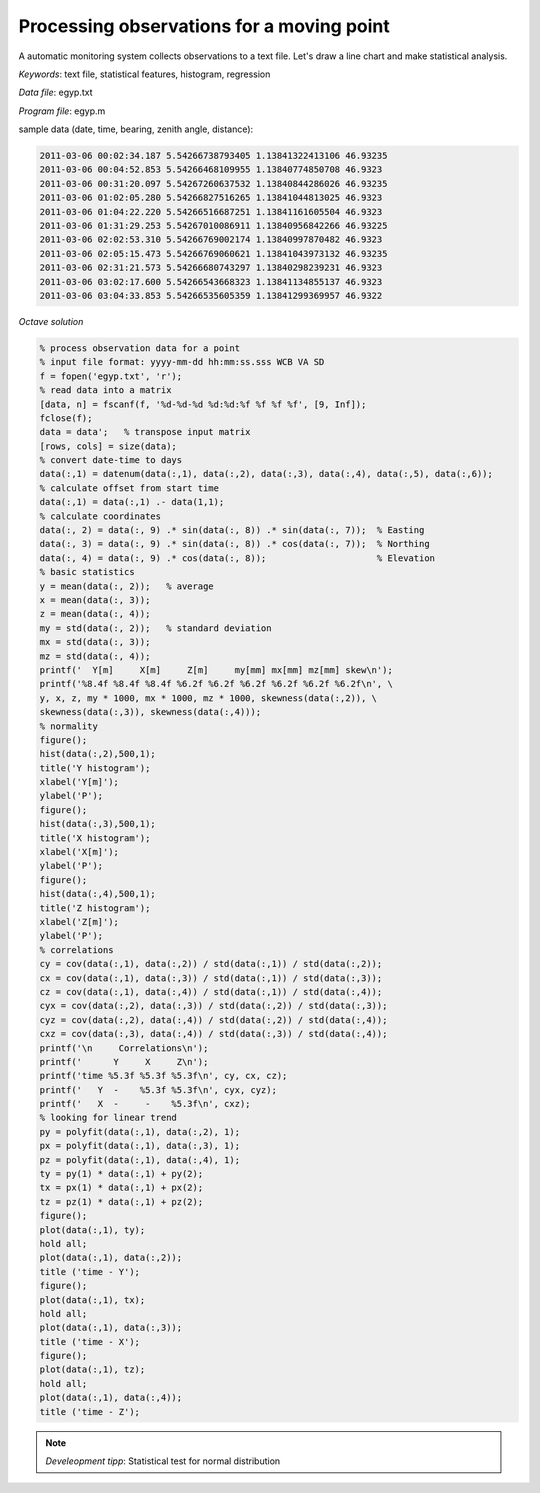 Processing observations for a moving point
==========================================

A automatic monitoring system collects observations to a text file.
Let's draw a line chart and make statistical analysis.


*Keywords*: text file, statistical features, histogram, regression

*Data file*: egyp.txt

*Program file*: egyp.m

sample data (date, time, bearing, zenith angle, distance):

.. code::

    2011-03-06 00:02:34.187 5.54266738793405 1.13841322413106 46.93235
    2011-03-06 00:04:52.853 5.54266468109955 1.13840774850708 46.9323
    2011-03-06 00:31:20.097 5.54267260637532 1.13840844286026 46.93235
    2011-03-06 01:02:05.280 5.54266827516265 1.13841044813025 46.9323
    2011-03-06 01:04:22.220 5.54266516687251 1.13841161605504 46.9323
    2011-03-06 01:31:29.253 5.54267010086911 1.13840956842266 46.93225
    2011-03-06 02:02:53.310 5.54266769002174 1.13840997870482 46.9323
    2011-03-06 02:05:15.473 5.54266769060621 1.13841043973132 46.93235
    2011-03-06 02:31:21.573 5.54266680743297 1.13840298239231 46.9323
    2011-03-06 03:02:17.600 5.54266543668323 1.13841134855137 46.9323
    2011-03-06 03:04:33.853 5.54266535605359 1.13841299369957 46.9322


*Octave solution*

.. code:: octave

    % process observation data for a point
    % input file format: yyyy-mm-dd hh:mm:ss.sss WCB VA SD
    f = fopen('egyp.txt', 'r');
    % read data into a matrix
    [data, n] = fscanf(f, '%d-%d-%d %d:%d:%f %f %f %f', [9, Inf]);
    fclose(f);
    data = data';   % transpose input matrix
    [rows, cols] = size(data);
    % convert date-time to days
    data(:,1) = datenum(data(:,1), data(:,2), data(:,3), data(:,4), data(:,5), data(:,6));
    % calculate offset from start time
    data(:,1) = data(:,1) .- data(1,1);
    % calculate coordinates
    data(:, 2) = data(:, 9) .* sin(data(:, 8)) .* sin(data(:, 7));  % Easting
    data(:, 3) = data(:, 9) .* sin(data(:, 8)) .* cos(data(:, 7));  % Northing
    data(:, 4) = data(:, 9) .* cos(data(:, 8));                     % Elevation
    % basic statistics
    y = mean(data(:, 2));   % average
    x = mean(data(:, 3));
    z = mean(data(:, 4));
    my = std(data(:, 2));   % standard deviation
    mx = std(data(:, 3));
    mz = std(data(:, 4));
    printf('  Y[m]     X[m]     Z[m]     my[mm] mx[mm] mz[mm] skew\n');
    printf('%8.4f %8.4f %8.4f %6.2f %6.2f %6.2f %6.2f %6.2f %6.2f\n', \
    y, x, z, my * 1000, mx * 1000, mz * 1000, skewness(data(:,2)), \
    skewness(data(:,3)), skewness(data(:,4)));
    % normality
    figure();
    hist(data(:,2),500,1);
    title('Y histogram');
    xlabel('Y[m]');
    ylabel('P');
    figure();
    hist(data(:,3),500,1);
    title('X histogram');
    xlabel('X[m]');
    ylabel('P');
    figure();
    hist(data(:,4),500,1);
    title('Z histogram');
    xlabel('Z[m]');
    ylabel('P');
    % correlations
    cy = cov(data(:,1), data(:,2)) / std(data(:,1)) / std(data(:,2));
    cx = cov(data(:,1), data(:,3)) / std(data(:,1)) / std(data(:,3));
    cz = cov(data(:,1), data(:,4)) / std(data(:,1)) / std(data(:,4));
    cyx = cov(data(:,2), data(:,3)) / std(data(:,2)) / std(data(:,3));
    cyz = cov(data(:,2), data(:,4)) / std(data(:,2)) / std(data(:,4));
    cxz = cov(data(:,3), data(:,4)) / std(data(:,3)) / std(data(:,4));
    printf('\n     Correlations\n');
    printf('      Y     X     Z\n');
    printf('time %5.3f %5.3f %5.3f\n', cy, cx, cz);
    printf('   Y  -    %5.3f %5.3f\n', cyx, cyz);
    printf('   X  -     -    %5.3f\n', cxz);
    % looking for linear trend
    py = polyfit(data(:,1), data(:,2), 1);
    px = polyfit(data(:,1), data(:,3), 1);
    pz = polyfit(data(:,1), data(:,4), 1);
    ty = py(1) * data(:,1) + py(2);
    tx = px(1) * data(:,1) + px(2);
    tz = pz(1) * data(:,1) + pz(2);
    figure();
    plot(data(:,1), ty);
    hold all;
    plot(data(:,1), data(:,2));
    title ('time - Y');
    figure();
    plot(data(:,1), tx);
    hold all;
    plot(data(:,1), data(:,3));
    title ('time - X');
    figure();
    plot(data(:,1), tz);
    hold all;
    plot(data(:,1), data(:,4));
    title ('time - Z');

.. note::

    *Develeopment tipp*:
    Statistical test for normal distribution

|histogram_png|

|y_png|

.. |histogram_png| image:: images/histogram.png
    :width: 138.69mm
    :height: 115.25mm


.. |y_png| image:: images/y.png
    :width: 141.71mm
    :height: 117.76mm

